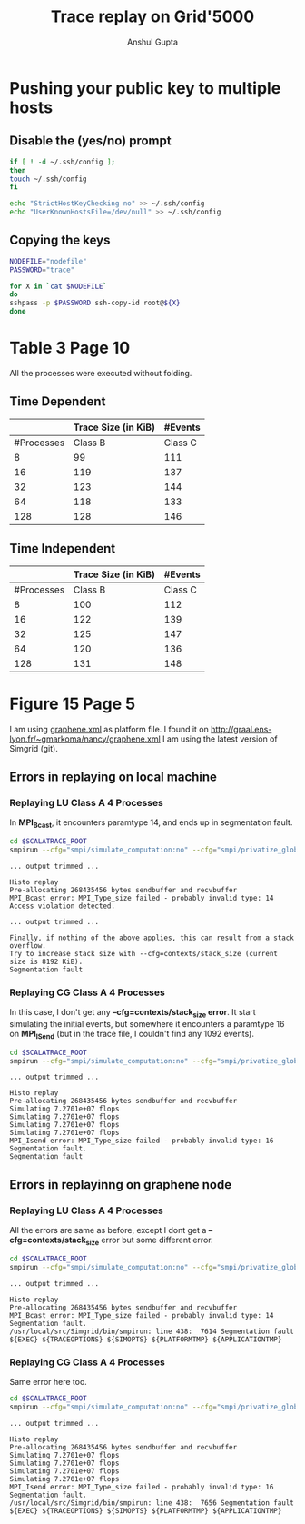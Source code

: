 #+TITLE: Trace replay on Grid'5000
#+AUTHOR: Anshul Gupta
#+EMAIL: [[mailto:anshulgupta0803@gmail.com][anshulgupta0803@gmail.com]]
#+STARTUP: overview
#+STARTUP: indent

* Pushing your public key to multiple hosts
** Disable the (yes/no) prompt

#+BEGIN_SRC sh :results silent
if [ ! -d ~/.ssh/config ];
then
touch ~/.ssh/config
fi

echo "StrictHostKeyChecking no" >> ~/.ssh/config
echo "UserKnownHostsFile=/dev/null" >> ~/.ssh/config
#+END_SRC

** Copying the keys

#+BEGIN_SRC sh :results silent
NODEFILE="nodefile"
PASSWORD="trace"

for X in `cat $NODEFILE`
do
sshpass -p $PASSWORD ssh-copy-id root@${X}
done
#+END_SRC
* Table 3 Page 10
All the processes were executed without folding.
** Time Dependent
|            | Trace Size  (in KiB)           |  #Events            |
|------------+----------------------+---------+----------+----------|
| #Processes |              Class B | Class C |  Class B |  Class C |
|------------+----------------------+---------+----------+----------|
|          8 |                   99 |     111 |  1019470 |  1621870 |
|         16 |                  119 |     137 |  2446636 |  3892396 |
|         32 |                  123 |     144 |  5300968 |  8433448 |
|         64 |                  118 |     133 | 11417316 | 18164196 |
|        128 |                  128 |     146 | 23650012 | 37625692 |
|------------+----------------------+---------+----------+----------|

** Time Independent
|            | Trace Size  (in KiB)           |  #Events            |
|------------+----------------------+---------+----------+----------|
| #Processes |              Class B | Class C |  Class B |  Class C |
|------------+----------------------+---------+----------+----------|
|          8 |                  100 |     112 |  1019470 |  1621870 |
|         16 |                  122 |     139 |  2446636 |  3892396 |
|         32 |                  125 |     147 |  5300968 |  8433448 |
|         64 |                  120 |     136 | 11417316 | 18164196 |
|        128 |                  131 |     148 | 23650012 | 37625692 |
|------------+----------------------+---------+----------+----------|

* Figure 15 Page 5
I am using [[file:~/git/ScalaTrace-TI/scripts/graphene.xml][graphene.xml]] as platform file.
I found it on [[http://graal.ens-lyon.fr/~gmarkoma/nancy/graphene.xml]]
I am using the latest version of Simgrid (git).

** Errors in replaying on local machine
*** Replaying LU Class A 4 Processes
In *MPI_Bcast*, it encounters paramtype 14, and ends up in
segmentation fault.

#+BEGIN_SRC sh
cd $SCALATRACE_ROOT
smpirun --cfg="smpi/simulate_computation:no" --cfg="smpi/privatize_global_variables:yes" --cfg=smpi/running_power:1e9 -np 4 -platform scripts/graphene.xml -hostfile traces/ti/lu/A/4/hostfile.I replay/replay traces/ti/lu/A/4/I/0
#+END_SRC

#+BEGIN_EXAMPLE
... output trimmed ...

Histo replay
Pre-allocating 268435456 bytes sendbuffer and recvbuffer
MPI_Bcast error: MPI_Type_size failed - probably invalid type: 14
Access violation detected.

... output trimmed ...

Finally, if nothing of the above applies, this can result from a stack overflow.
Try to increase stack size with --cfg=contexts/stack_size (current size is 8192 KiB).
Segmentation fault
#+END_EXAMPLE

*** Replaying CG Class A 4 Processes
In this case, I don't get any *--cfg=contexts/stack_size error*.
It start simulating the initial events, but somewhere it encounters a
paramtype 16 on *MPI_ISend* (but in the trace file, I couldn't find
any 1092 events).

#+BEGIN_SRC sh
cd $SCALATRACE_ROOT
smpirun --cfg="smpi/simulate_computation:no" --cfg="smpi/privatize_global_variables:yes" --cfg=smpi/running_power:1e9 -np 4 -platform scripts/graphene.xml -hostfile traces/ti/cg/A/4/hostfile.I replay/replay traces/ti/cg/A/4/I/0
#+END_SRC

#+BEGIN_EXAMPLE
... output trimmed ...

Histo replay
Pre-allocating 268435456 bytes sendbuffer and recvbuffer
Simulating 7.2701e+07 flops
Simulating 7.2701e+07 flops
Simulating 7.2701e+07 flops
Simulating 7.2701e+07 flops
MPI_Isend error: MPI_Type_size failed - probably invalid type: 16
Segmentation fault.
Segmentation fault
#+END_EXAMPLE

** Errors in replayinng on graphene node
*** Replaying LU Class A 4 Processes
All the errors are same as before, except I dont get a
*--cfg=contexts/stack_size* error but some different error.

#+BEGIN_SRC sh
cd $SCALATRACE_ROOT
smpirun --cfg="smpi/simulate_computation:no" --cfg="smpi/privatize_global_variables:yes" --cfg=smpi/running_power:1e9 -np 4 -platform scripts/graphene.xml -hostfile traces/ti/lu/A/4/hostfile.I replay/replay traces/ti/lu/A/4/I/0
#+END_SRC

#+BEGIN_EXAMPLE
... output trimmed ...

Histo replay
Pre-allocating 268435456 bytes sendbuffer and recvbuffer
MPI_Bcast error: MPI_Type_size failed - probably invalid type: 14
Segmentation fault.
/usr/local/src/Simgrid/bin/smpirun: line 438:  7614 Segmentation fault      ${EXEC} ${TRACEOPTIONS} ${SIMOPTS} ${PLATFORMTMP} ${APPLICATIONTMP}
#+END_EXAMPLE

*** Replaying CG Class A 4 Processes
Same error here too.

#+BEGIN_SRC sh
cd $SCALATRACE_ROOT
smpirun --cfg="smpi/simulate_computation:no" --cfg="smpi/privatize_global_variables:yes" --cfg=smpi/running_power:1e9 -np 4 -platform scripts/graphene.xml -hostfile traces/ti/cg/A/4/hostfile.I replay/replay traces/ti/cg/A/4/I/0
#+END_SRC

#+BEGIN_EXAMPLE
... output trimmed ...

Histo replay
Pre-allocating 268435456 bytes sendbuffer and recvbuffer
Simulating 7.2701e+07 flops
Simulating 7.2701e+07 flops
Simulating 7.2701e+07 flops
Simulating 7.2701e+07 flops
MPI_Isend error: MPI_Type_size failed - probably invalid type: 16
Segmentation fault.
/usr/local/src/Simgrid/bin/smpirun: line 438:  7656 Segmentation fault      ${EXEC} ${TRACEOPTIONS} ${SIMOPTS} ${PLATFORMTMP} ${APPLICATIONTMP}
#+END_EXAMPLE

